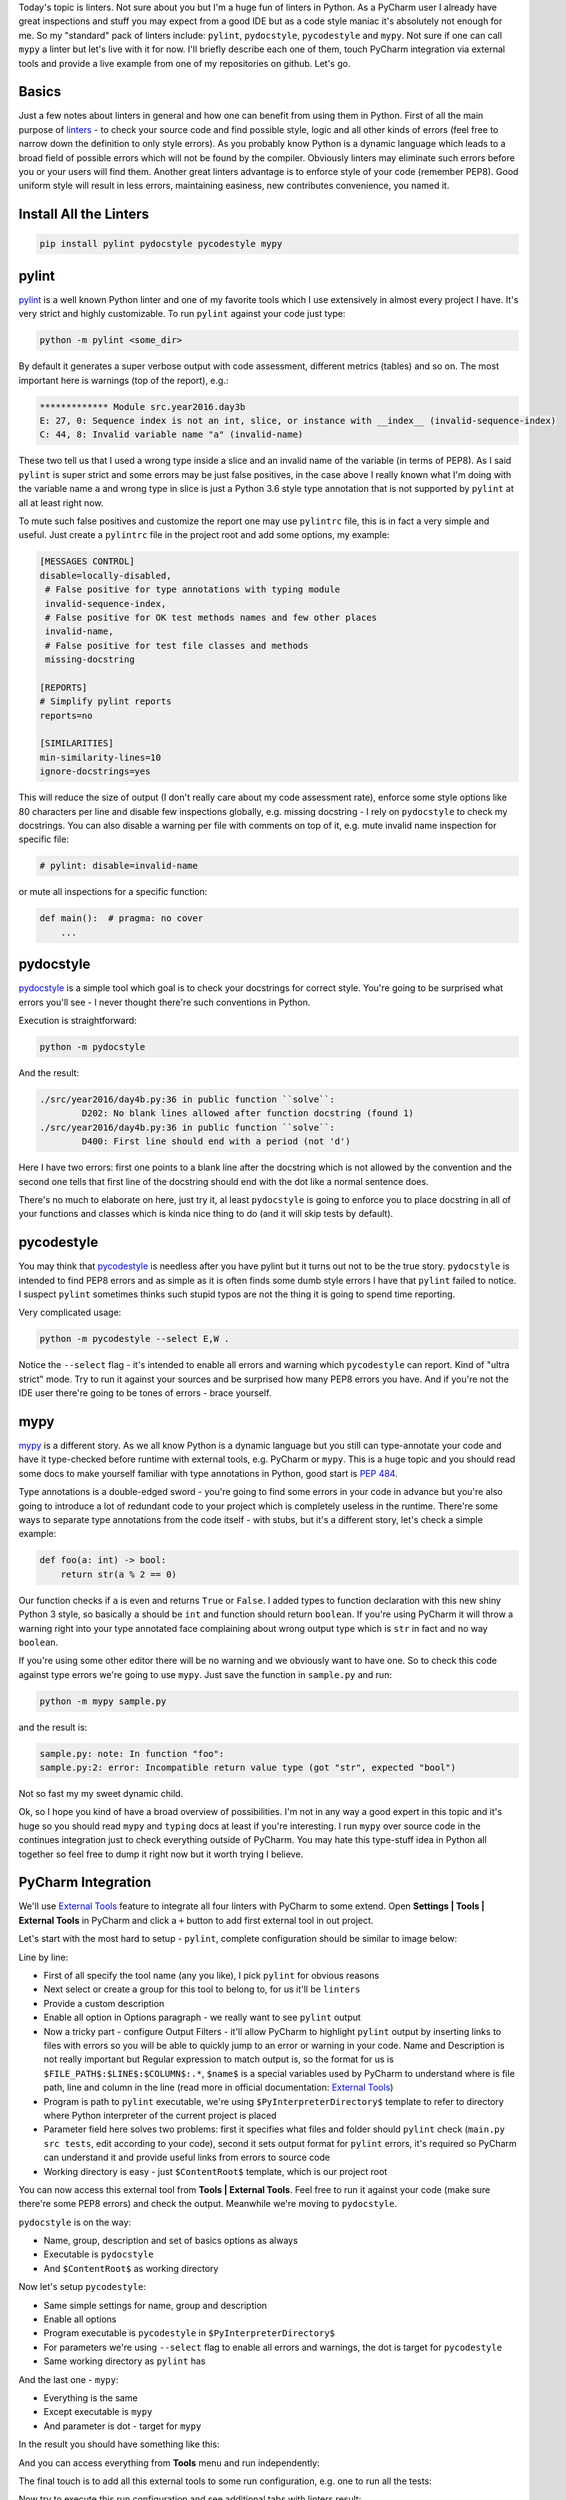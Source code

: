 .. title: Linters and PyCharm
.. slug: linters
.. date: 2017-08-13 16:34:26 UTC+03:00
.. tags:
.. category: 
.. link: 
.. description: 
.. type: text

Today's topic is linters. Not sure about you but I'm a huge fun of linters in Python. As a PyCharm user I already have great inspections and stuff you may expect from a good IDE but as a code style maniac it's absolutely not enough for me. So my "standard" pack of linters include: ``pylint``, ``pydocstyle``, ``pycodestyle`` and ``mypy``. Not sure if one can call ``mypy`` a linter but let's live with it for now. I'll briefly describe each one of them, touch PyCharm integration via external tools and provide a live example from one of my repositories on github. Let's go.

.. TEASER_END

Basics
======

Just a few notes about linters in general and how one can benefit from using them in Python. First of all the main purpose of linters_ - to check your source code and find possible style, logic and all other kinds of errors (feel free to narrow down the definition to only style errors). As you probably know Python is a dynamic language which leads to a broad field of possible errors which will not be found by the compiler. Obviously linters may eliminate such errors before you or your users will find them. Another great linters advantage is to enforce style of your code (remember PEP8). Good uniform style will result in less errors, maintaining easiness, new contributes convenience, you named it.

Install All the Linters
=======================

.. code::

    pip install pylint pydocstyle pycodestyle mypy

pylint
======

pylint_ is a well known Python linter and one of my favorite tools which I use extensively in almost every project I have. It's very strict and highly customizable. To run ``pylint`` against your code just type:

.. code::

    python -m pylint <some_dir>

By default it generates a super verbose output with code assessment, different metrics (tables) and so on. The most important here is warnings (top of the report), e.g.:

.. code::

    ************* Module src.year2016.day3b
    E: 27, 0: Sequence index is not an int, slice, or instance with __index__ (invalid-sequence-index)
    C: 44, 8: Invalid variable name "a" (invalid-name)

These two tell us that I used a wrong type inside a slice and an invalid name of the variable (in terms of PEP8). As I said ``pylint`` is super strict and some errors may be just false positives, in the case above I really known what I'm doing with the variable name ``a`` and wrong type in slice is just a Python 3.6 style type annotation that is not supported by ``pylint`` at all at least right now.

To mute such false positives and customize the report one may use ``pylintrc`` file, this is in fact a very simple and useful. Just create a ``pylintrc`` file in the project root and add some options, my example:

.. code::

    [MESSAGES CONTROL]
    disable=locally-disabled,
     # False positive for type annotations with typing module
     invalid-sequence-index,
     # False positive for OK test methods names and few other places
     invalid-name,
     # False positive for test file classes and methods
     missing-docstring

    [REPORTS]
    # Simplify pylint reports
    reports=no

    [SIMILARITIES]
    min-similarity-lines=10
    ignore-docstrings=yes

This will reduce the size of output (I don't really care about my code assessment rate), enforce some style options like 80 characters per line and disable few inspections globally, e.g. missing docstring - I rely on ``pydocstyle`` to check my docstrings. You can also disable a warning per file with comments on top of it, e.g. mute invalid name inspection for specific file:

.. code::

    # pylint: disable=invalid-name


or mute all inspections for a specific function:

.. code::

    def main():  # pragma: no cover
        ...

pydocstyle
==========

pydocstyle_ is a simple tool which goal is to check your docstrings for correct style. You're going to be surprised what errors you'll see - I never thought there're such conventions in Python.

Execution is straightforward:

.. code::

    python -m pydocstyle

And the result:

.. code::

    ./src/year2016/day4b.py:36 in public function ``solve``:
            D202: No blank lines allowed after function docstring (found 1)
    ./src/year2016/day4b.py:36 in public function ``solve``:
            D400: First line should end with a period (not 'd')

Here I have two errors: first one points to a blank line after the docstring which is not allowed by the convention and the second one tells that first line of the docstring should end with the dot like a normal sentence does.

There's no much to elaborate on here, just try it, al least ``pydocstyle`` is going to enforce you to place docstring in all of your functions and classes which is kinda nice thing to do (and it will skip tests by default).

pycodestyle
===========

You may think that pycodestyle_ is needless after you have pylint but it turns out not to be the true story. ``pydocstyle`` is intended to find PEP8 errors and as simple as it is often finds some dumb style errors I have that ``pylint`` failed to notice. I suspect ``pylint`` sometimes thinks such stupid typos are not the thing it is going to spend time reporting.

Very complicated usage:

.. code::

    python -m pycodestyle --select E,W .

Notice the ``--select`` flag - it's intended to enable all errors and warning which ``pycodestyle`` can report. Kind of "ultra strict" mode. Try to run it against your sources and be surprised how many PEP8 errors you have. And if you're not the IDE user there're going to be tones of errors - brace yourself.

mypy
====

mypy_ is a different story. As we all know Python is a dynamic language but you still can type-annotate your code and have it type-checked before runtime with external tools, e.g. PyCharm or ``mypy``. This is a huge topic and you should read some docs to make yourself familiar with type annotations in Python, good start is `PEP 484`_.

Type annotations is a double-edged sword - you're going to find some errors in your code in advance but you're also going to introduce a lot of redundant code to your project which is completely useless in the runtime. There're some ways to separate type annotations from the code itself - with stubs, but it's a different story, let's check a simple example:

.. code:: python

    def foo(a: int) -> bool:
        return str(a % 2 == 0)

Our function checks if ``a`` is even and returns ``True`` or ``False``. I added types to function declaration with this new shiny Python 3 style, so basically ``a`` should be ``int`` and function should return ``boolean``. If you're using PyCharm it will throw a warning right into your type annotated face complaining about wrong output type which is ``str`` in fact and no way ``boolean``.

If you're using some other editor there will be no warning and we obviously want to have one. So to check this code against type errors we're going to use ``mypy``. Just save the function in ``sample.py`` and run:

.. code::

    python -m mypy sample.py


and the result is:

.. code::

    sample.py: note: In function "foo":
    sample.py:2: error: Incompatible return value type (got "str", expected "bool")

Not so fast my my sweet dynamic child.

Ok, so I hope you kind of have a broad overview of possibilities. I'm not in any way a good expert in this topic and it's huge so you should read ``mypy`` and ``typing`` docs at least if you're interesting. I run ``mypy`` over source code in the continues integration just to check everything outside of PyCharm. You may hate this type-stuff idea in Python all together so feel free to dump it right now but it worth trying I believe.

PyCharm Integration
===================

We'll use `External Tools`_ feature to integrate all four linters with PyCharm to some extend. Open **Settings | Tools | External Tools** in PyCharm and click a ``+`` button to add first external tool in out project.

.. thumbnail:: /images/2017/08/13/linters/external.png
    :align: center

Let's start with the most hard to setup - ``pylint``, complete configuration should be similar to image below:

.. thumbnail:: /images/2017/08/13/linters/pylint.png
    :align: center

Line by line:

- First of all specify the tool name (any you like), I pick ``pylint`` for obvious reasons
- Next select or create a group for this tool to belong to, for us it'll be ``linters``
- Provide a custom description
- Enable all option in Options paragraph - we really want to see ``pylint`` output
- Now a tricky part - configure Output Filters - it'll allow PyCharm to highlight ``pylint`` output by inserting links to files with errors so you will be able to quickly jump to an error or warning in your code. Name and Description is not really important but Regular expression to match output is, so the format for us is ``$FILE_PATH$:$LINE$:$COLUMN$:.*``, ``$name$`` is a special variables used by PyCharm to understand where is file path, line and column in the line (read more in official documentation: `External Tools`_)
- Program is path to ``pylint`` executable, we're using ``$PyInterpreterDirectory$`` template to refer to directory where Python interpreter of the current project is placed
- Parameter field here solves two problems: first it specifies what files and folder should ``pylint`` check (``main.py src tests``, edit according to your code), second it sets output format for ``pylint`` errors, it's required so PyCharm can understand it and provide useful links from errors to source code
- Working directory is easy - just ``$ContentRoot$`` template, which is our project root

You can now access this external tool from **Tools | External Tools**. Feel free to run it against your code (make sure there're some PEP8 errors) and check the output. Meanwhile we're moving to ``pydocstyle``.

``pydocstyle`` is on the way:

.. thumbnail:: /images/2017/08/13/linters/pydocstyle.png
    :align: center

- Name, group, description and set of basics options as always
- Executable is ``pydocstyle``
- And ``$ContentRoot$`` as working directory

Now let's setup ``pycodestyle``:

.. thumbnail:: /images/2017/08/13/linters/pycodestyle.png
    :align: center

- Same simple settings for name, group and description
- Enable all options
- Program executable is ``pycodestyle`` in ``$PyInterpreterDirectory$``
- For parameters we're using ``--select`` flag to enable all errors and warnings, the dot is target for ``pycodestyle``
- Same working directory as ``pylint`` has

And the last one - ``mypy``:

.. thumbnail:: /images/2017/08/13/linters/mypy.png
    :align: center

- Everything is the same
- Except executable is ``mypy``
- And parameter is dot - target for ``mypy``

In the result you should have something like this:

.. thumbnail:: /images/2017/08/13/linters/result.png
    :align: center

And you can access everything from **Tools** menu and run independently:

.. thumbnail:: /images/2017/08/13/linters/menu.png
    :align: center

The final touch is to add all this external tools to some run configuration, e.g. one to run all the tests:

.. thumbnail:: /images/2017/08/13/linters/run_config.png
    :align: center

Now try to execute this run configuration and see additional tabs with linters result:

.. thumbnail:: /images/2017/08/13/linters/run_result.png
    :align: center

Live Example
============

For a live example I choose my `simple project`_ with solutions for `Advent of Code`_ puzzles. It's super easy and does not use any specific configuration for linters apart of ``pylintrc`` and a little customisation for calls in ``Makefile``.

I usually implement some kind of automation for my projects. I used several different utilities for it (invoke_, paver_, etc) and now my favorite is simple ``Makefile``. The logic is very simple - ``Makefile`` contains commands which you can run with ``make <command>``. This command will execute a bunch of predefined instructions right in your terminal, for example:

.. code::

    lint:
        python -m pylint main.py src tests
        python -m pydocstyle
        python -m pycodestyle --select E,W .
        python -m mypy .

``lint`` command will execute all linters one by one. Each line is straightforward. If there will be errors ``make`` will stop and output the captured log. Be aware that you MUST use tabs instead of spaces in makefiles for indentation or everything is going to blow up.

For manual usage I rely on PyCharm integration but it's very useful to have such automation for continues integration, for example my ``.travis.yml`` related part:

.. code::

    install:
      - make update

    script:
      - make test
      - make lint

Very concise and reusable.

Resume
======

That was the basic linters usage in Python overview with a few simple real world examples. I hope you found it useful. Linters as probably any other tools are not a silver bullet which will solve all of your problems, in fact I skip using them entirely for some projects so feel free to decide for yourself is it worth trying and using or not.

Please leave any recommendations, suggestions and general notes in the comments below - I would love to incorporate any tips in the post and my routine workflow. I'm also working on my English writing skills - so any feedback is appreciated. Thank you for reading!

.. _linters: https://en.wikipedia.org/wiki/Lint_(software)
.. _pylint: https://www.pylint.org
.. _pydocstyle: http://www.pydocstyle.org
.. _pycodestyle: http://pycodestyle.pycqa.org/
.. _mypy: http://mypy-lang.org
.. _Advent of Code: http://adventofcode.com
.. _simple project: https://github.com/lancelote/advent_of_code
.. _PEP 484: https://www.python.org/dev/peps/pep-0484/
.. _invoke: http://www.pyinvoke.org
.. _paver: https://github.com/paver/paver
.. _External Tools: https://www.jetbrains.com/help/pycharm/external-tools.html
